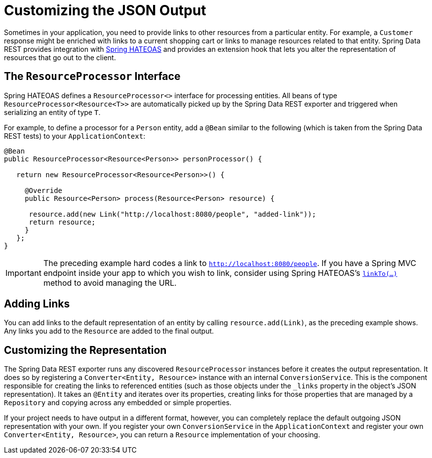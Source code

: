 [[customizing-sdr.customizing-json-output]]
= Customizing the JSON Output

Sometimes in your application, you need to provide links to other resources from a particular entity. For example, a `Customer` response might be enriched with links to a current shopping cart or links to manage resources related to that entity. Spring Data REST provides integration with https://github.com/SpringSource/spring-hateoas[Spring HATEOAS] and provides an extension hook that lets you alter the representation of resources that go out to the client.

== The `ResourceProcessor` Interface

Spring HATEOAS defines a `ResourceProcessor<>` interface for processing entities. All beans of type `ResourceProcessor&lt;Resource&lt;T&gt;&gt;` are automatically picked up by the Spring Data REST exporter and triggered when serializing an entity of type `T`.

For example, to define a processor for a `Person` entity, add a `@Bean` similar to the following (which is taken from the Spring Data REST tests) to your `ApplicationContext`:

====
[source,java]
----
@Bean
public ResourceProcessor<Resource<Person>> personProcessor() {

   return new ResourceProcessor<Resource<Person>>() {

     @Override
     public Resource<Person> process(Resource<Person> resource) {

      resource.add(new Link("http://localhost:8080/people", "added-link"));
      return resource;
     }
   };
}
----
====

IMPORTANT: The preceding example hard codes a link to `http://localhost:8080/people`. If you have a Spring MVC endpoint inside your app to which you wish to link, consider using Spring HATEOAS's https://github.com/spring-projects/spring-hateoas#building-links-pointing-to-methods[`linkTo(...)`] method to avoid managing the URL.

== Adding Links

You can add links to the default representation of an entity by calling `resource.add(Link)`, as the preceding example shows. Any links you add to the `Resource` are added to the final output.

== Customizing the Representation

The Spring Data REST exporter runs any discovered `ResourceProcessor` instances before it creates the output representation. It does so by registering a `Converter<Entity, Resource>` instance with an internal `ConversionService`. This is the component responsible for creating the links to referenced entities (such as those objects under the `_links` property in the object's JSON representation). It takes an `@Entity` and iterates over its properties, creating links for those properties that are managed by a `Repository` and copying across any embedded or simple properties.

If your project needs to have output in a different format, however, you can completely replace the default outgoing JSON representation with your own. If you register your own `ConversionService` in the `ApplicationContext` and register your own `Converter<Entity, Resource>`, you can return a `Resource` implementation of your choosing.
